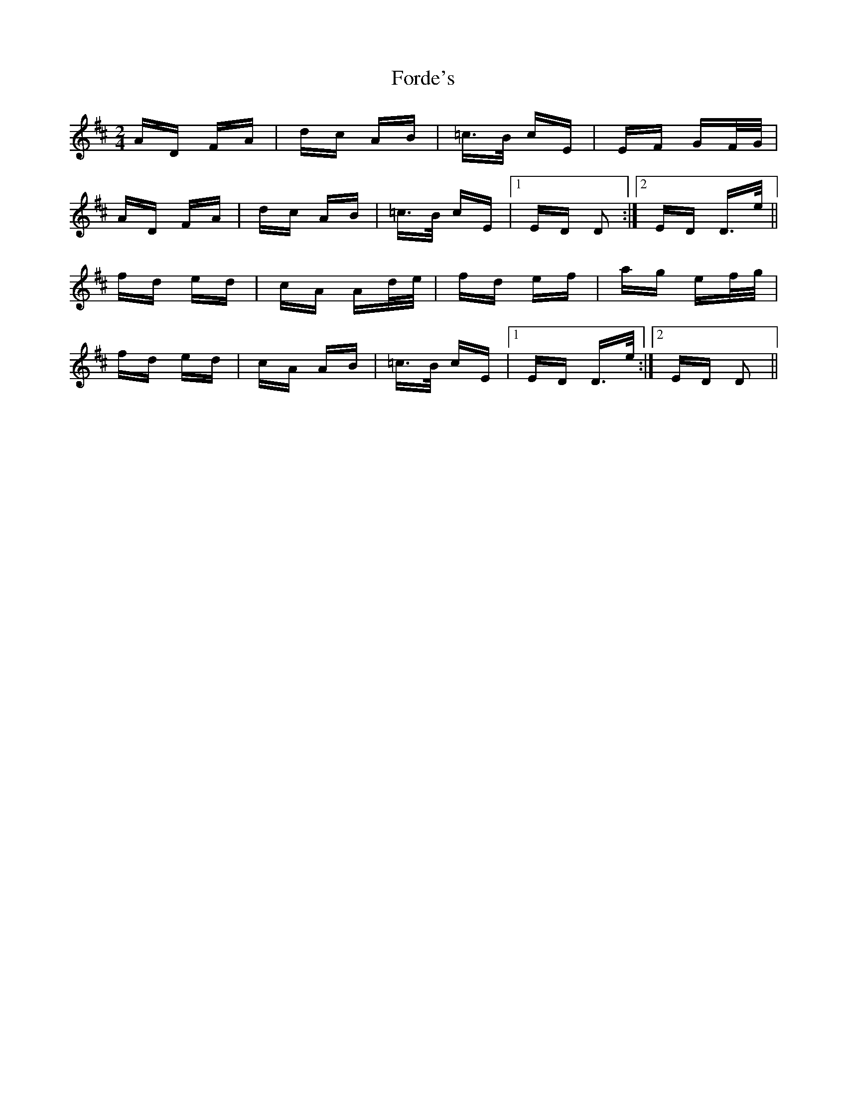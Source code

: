 X: 13723
T: Forde's
R: polka
M: 2/4
K: Dmajor
AD FA|dc AB|=c>B cE|EF GF/G/|
AD FA|dc AB|=c>B cE|1 ED D2:|2 ED D>e||
fd ed|cA Ad/e/|fd ef|ag ef/g/|
fd ed|cA AB|=c>B cE|1 ED D>e:|2 ED D2||

